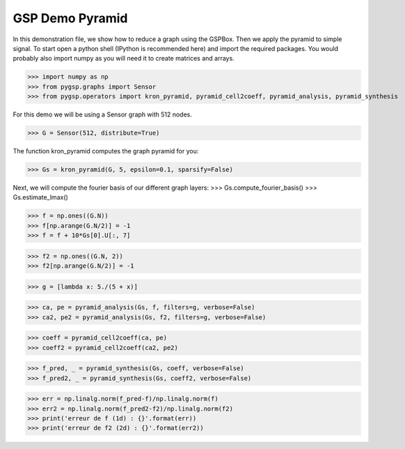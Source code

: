 ========
GSP Demo Pyramid
========

In this demonstration file, we show how to reduce a graph using the GSPBox. Then we apply the pyramid to simple signal.
To start open a python shell (IPython is recommended here) and import the required packages. You would probably also import numpy as you will need it to create matrices and arrays.

>>> import numpy as np
>>> from pygsp.graphs import Sensor
>>> from pygsp.operators import kron_pyramid, pyramid_cell2coeff, pyramid_analysis, pyramid_synthesis

For this demo we will be using a Sensor graph with 512 nodes.

>>> G = Sensor(512, distribute=True)

The function kron_pyramid computes the graph pyramid for you:

>>> Gs = kron_pyramid(G, 5, epsilon=0.1, sparsify=False)

Next, we will compute the fourier basis of our different graph layers:
>>> Gs.compute_fourier_basis()
>>> Gs.estimate_lmax()

>>> f = np.ones((G.N))
>>> f[np.arange(G.N/2)] = -1
>>> f = f + 10*Gs[0].U[:, 7]

>>> f2 = np.ones((G.N, 2))
>>> f2[np.arange(G.N/2)] = -1

>>> g = [lambda x: 5./(5 + x)]

>>> ca, pe = pyramid_analysis(Gs, f, filters=g, verbose=False)
>>> ca2, pe2 = pyramid_analysis(Gs, f2, filters=g, verbose=False)

>>> coeff = pyramid_cell2coeff(ca, pe)
>>> coeff2 = pyramid_cell2coeff(ca2, pe2)

>>> f_pred, _ = pyramid_synthesis(Gs, coeff, verbose=False)
>>> f_pred2, _ = pyramid_synthesis(Gs, coeff2, verbose=False)

>>> err = np.linalg.norm(f_pred-f)/np.linalg.norm(f)
>>> err2 = np.linalg.norm(f_pred2-f2)/np.linalg.norm(f2)
>>> print('erreur de f (1d) : {}'.format(err))
>>> print('erreur de f2 (2d) : {}'.format(err2))

